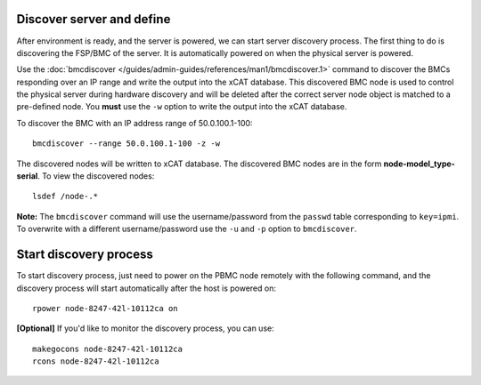 Discover server and define
--------------------------

After environment is ready, and the server is powered, we can start server discovery process. The first thing to do is discovering the FSP/BMC of the server. It is automatically powered on when the physical server is powered.

Use the :doc:`bmcdiscover </guides/admin-guides/references/man1/bmcdiscover.1>` command to discover the BMCs responding over an IP range and write the output into the xCAT database.  This discovered BMC node is used to control the physical server during hardware discovery and will be deleted after the correct server node object is matched to a pre-defined node.  You **must** use the ``-w`` option to write the output into the xCAT database.  

To discover the BMC with an IP address range of 50.0.100.1-100: ::

   bmcdiscover --range 50.0.100.1-100 -z -w

The discovered nodes will be written to xCAT database.  The discovered BMC nodes are in the form **node-model_type-serial**.   To view the discovered nodes: ::

   lsdef /node-.*

**Note:** The ``bmcdiscover`` command will use the username/password from the ``passwd`` table corresponding to ``key=ipmi``.  To overwrite with a different username/password use the ``-u`` and ``-p`` option to ``bmcdiscover``.


Start discovery process
-----------------------

To start discovery process, just need to power on the PBMC node remotely with the following command, and the discovery process will start automatically after the host is powered on::

  rpower node-8247-42l-10112ca on

**[Optional]** If you'd like to monitor the discovery process, you can use::

  makegocons node-8247-42l-10112ca
  rcons node-8247-42l-10112ca
